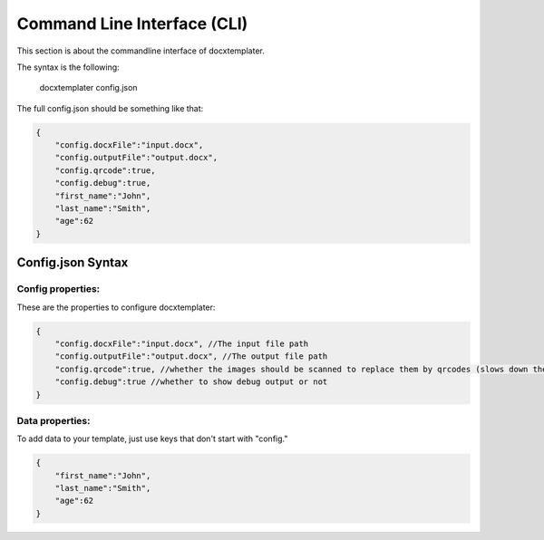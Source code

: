 .. index::
   single: Command Line Interface (CLI)

Command Line Interface (CLI)
============================

This section is about the commandline interface of docxtemplater.

The syntax is the following:

    docxtemplater config.json

The full config.json should be something like that:

.. code-block:: javascript

    {
        "config.docxFile":"input.docx",
        "config.outputFile":"output.docx",
        "config.qrcode":true,
        "config.debug":true,
        "first_name":"John",
        "last_name":"Smith",
        "age":62
    }


Config.json Syntax
------------------


Config properties:
^^^^^^^^^^^^^^^^^^

These are the properties to configure docxtemplater:

.. code-block:: javascript

    {
        "config.docxFile":"input.docx", //The input file path
        "config.outputFile":"output.docx", //The output file path
        "config.qrcode":true, //whether the images should be scanned to replace them by qrcodes (slows down the cli a lot)
        "config.debug":true //whether to show debug output or not
    }

Data properties:
^^^^^^^^^^^^^^^^

To add data to your template, just use keys that don't start with "config."

.. code-block:: javascript

    {
        "first_name":"John",
        "last_name":"Smith",
        "age":62
    }

